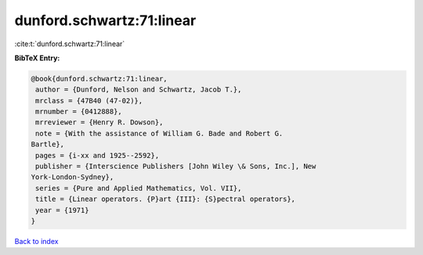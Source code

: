 dunford.schwartz:71:linear
==========================

:cite:t:`dunford.schwartz:71:linear`

**BibTeX Entry:**

.. code-block:: bibtex

   @book{dunford.schwartz:71:linear,
    author = {Dunford, Nelson and Schwartz, Jacob T.},
    mrclass = {47B40 (47-02)},
    mrnumber = {0412888},
    mrreviewer = {Henry R. Dowson},
    note = {With the assistance of William G. Bade and Robert G.
   Bartle},
    pages = {i-xx and 1925--2592},
    publisher = {Interscience Publishers [John Wiley \& Sons, Inc.], New
   York-London-Sydney},
    series = {Pure and Applied Mathematics, Vol. VII},
    title = {Linear operators. {P}art {III}: {S}pectral operators},
    year = {1971}
   }

`Back to index <../By-Cite-Keys.html>`_
